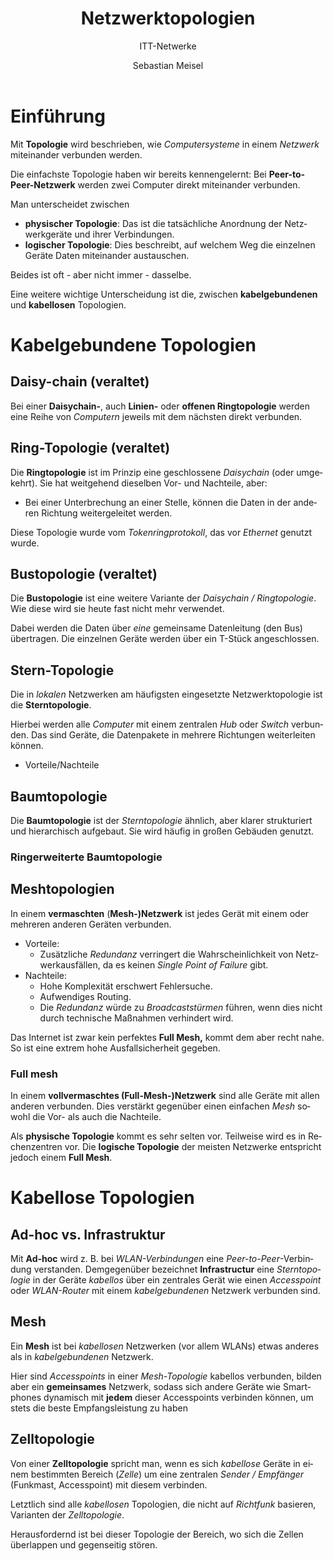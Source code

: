 :LaTeX_PROPERTIES:
#+LANGUAGE:              de
#+OPTIONS:     		 d:nil todo:nil pri:nil tags:nil
#+OPTIONS:	         H:4
#+LaTeX_CLASS: 	         orgstandard
#+LaTeX_CMD:             xelatex
:END:
:REVEAL_PROPERTIES:
#+REVEAL_ROOT: https://cdn.jsdelivr.net/npm/reveal.js
#+REVEAL_REVEAL_JS_VERSION: 4
#+REVEAL_THEME: league
#+REVEAL_EXTRA_CSS: ./mystyle.css
#+REVEAL_HLEVEL: 1
#+OPTIONS: timestamp:nil toc:nil num:nil
:END:

#+TITLE: Netzwerktopologien
#+SUBTITLE: ITT-Netwerke
#+AUTHOR: Sebastian Meisel

* Einführung
Mit *Topologie* wird beschrieben, wie /Computersysteme/ in einem
/Netzwerk/ miteinander verbunden werden.

#+CAPTION: Peer-to-Peer-Netzwerk
#+ATTR_HTML: :width 30%
#+ATTR_LATEX: :width .65\linewidth
#+ATTR_ORG: :width 700
[[file:Bilder/Peer-to-Peer-Netzwerk.png]]


Die einfachste Topologie haben wir bereits kennengelernt:
Bei *Peer-to-Peer-Netzwerk* werden zwei Computer direkt
miteinander verbunden.

#+BEGIN_NOTES
Man unterscheidet zwischen
 - *physischer Topologie*: Das ist die tatsächliche Anordnung
   der Netzwerkgeräte und ihrer Verbindungen.
 - *logischer Topologie*: Dies beschreibt, auf welchem Weg die
   einzelnen Geräte Daten miteinander austauschen. 
Beides ist oft - aber nicht immer - dasselbe.

Eine weitere wichtige Unterscheidung ist die, zwischen
*kabelgebundenen* und *kabellosen* Topologien.
#+END_NOTES


* Kabelgebundene Topologien
** Daisy-chain (veraltet)

 #+CAPTION: Daisy-chain-topologie
 #+ATTR_HTML: :width 75%
 #+ATTR_LATEX: :width .65\linewidth
 #+ATTR_ORG: :width 700
 [[file:Bilder/Daisychain.png]]

 #+BEGIN_NOTES
  Bei einer *Daisychain-*, auch *Linien-* oder *offenen Ringtopologie* werden eine Reihe von
  /Computern/  jeweils mit dem nächsten direkt verbunden.

  * Vorteile: 
    - einfach (billig) einzurichten.
  * Nachteile:
    - Single point of failure: Wenn ein Gerät oder eine Verbindung ausfällt, ist das Ganze
      Netzwerk unterbrochen.
    - Alle transportierten Daten werden von jedem Computer verarbeitet:
      - Erhöht Latenz.
      - Unsicher.
    - Jedes Gerät braucht zwei /Netzwerkschnittstellen/. 
 
 #+END_NOTES

** Ring-Topologie (veraltet)

 #+CAPTION: Ring Topologie
 #+ATTR_HTML: :width 50%
 #+ATTR_LATEX: :width .65\linewidth
 #+ATTR_ORG: :width 700
 [[file:Bilder/Ring_Topologie.png]]

 #+BEGIN_NOTES
  Die *Ringtopologie* ist im Prinzip eine geschlossene /Daisychain/ (oder umgekehrt).
  Sie hat weitgehend dieselben Vor- und Nachteile, aber:
  - Bei einer Unterbrechung an einer Stelle, können die Daten in der anderen Richtung
    weitergeleitet werden. 

  Diese Topologie wurde vom /Tokenringprotokoll/, das vor /Ethernet/ genutzt wurde.

 #+END_NOTES

** Bustopologie (veraltet)

 #+CAPTION: Bustopologie
 #+ATTR_HTML: :width 50%
 #+ATTR_LATEX: :width .65\linewidth
 #+ATTR_ORG: :width 700
 [[file:Bilder/Bustopologie.png]]

 #+BEGIN_NOTES
  #+CAPTION:
  #+ATTR_HTML: :width 50%
  #+ATTR_LATEX: :width .65\linewidth
  #+ATTR_ORG: :width 700
 

  Die *Bustopologie* ist eine weitere Variante der /Daisychain / Ringtopologie/. Wie diese wird sie heute fast
  nicht mehr verwendet.
  
  Dabei werden die Daten über /eine/ gemeinsame Datenleitung (den Bus) übertragen. Die einzelnen
  Geräte werden über ein T-Stück angeschlossen. 

  * Vorteile (neben denen der /Daisychain/) 
    - Nur eine Netzwerkschnittstelle am Endgerät notwendig.
  * Nachteile
    - Die Geräte können den Bus nur abwechselnd nutzen.
    - Die Enden des Bus müssen Abschlusswiderständen versehen werden, um Reflexionen zu verhindern.

 #+END_NOTES

** Stern-Topologie

 #+CAPTION: Stern-Topologie
 #+ATTR_HTML: :width 50%
 #+ATTR_LATEX: :width .65\linewidth
 #+ATTR_ORG: :width 700
 [[file:Bilder/Sterntopologie.png]]

 #+BEGIN_NOTES
  Die in /lokalen/ Netzwerken am häufigsten eingesetzte Netzwerktopologie ist die
  *Sterntopologie*.

  Hierbei werden alle /Computer/ mit einem zentralen /Hub/ oder /Switch/ verbunden. Das sind
  Geräte, die Datenpakete in mehrere Richtungen weiterleiten können.

 - Vorteile/Nachteile
     
  * Vorteile:
    - Einfach (erleichtert die Fehlersuche).
    - Leicht erweiterbar.
    - Der Ausfall eines /Endgeräts/ oder Verbindung wirkt sich nur an einer Stelle aus.
    - Geringe Latenz.
  * Nachteile:
    -Mit dem /Hub // /Switch/ gibt es auch hier einen Single Point of Failure. 
 #+END_NOTES

** Baumtopologie

 #+CAPTION: Baumtopologie
 #+ATTR_HTML: :width 75%
 #+ATTR_LATEX: :width .65\linewidth
 #+ATTR_ORG: :width 700
 [[file:Bilder/Treetopologie.png]]

 #+BEGIN_NOTES
  Die *Baumtopologie* ist der /Sterntopologie/ ähnlich, aber klarer strukturiert und
  hierarchisch aufgebaut.
  Sie wird häufig in großen Gebäuden genutzt.

  * Vorteile (über die der /Sterntopologie/ hinaus)
    - Durch die Nutzung von Switches werden die Netzwerksignale immer wieder verstärkt und
      große Distanzen können überwunden werden.
    - Einfaches Routing.
  * Nachteile (über die der /Sterntopologie/ hinaus)
    - der gesamte Datenverkehr wird über die Wurzel geleitet: 
      * Hohe Last.
      * Teilweise lange Übertragungswege (hohe Latenz). 
 #+END_NOTES

*** Ringerweiterte Baumtopologie
  #+CAPTION: Ringerweiterte Treetopologie
  #+ATTR_HTML: :width 50%
  #+ATTR_LATEX: :width .65\linewidth
  #+ATTR_ORG: :width 700
  [[file:Bilder/RingerweiterteTreetopologie.png]]

  #+BEGIN_NOTES
   * Dies ist /eine/ Lösung, um:
     - die Wurzel eines Baumes zu entlasten.
     - die Übertragungswege zu verkürzen.
     - Durch /Redundanz/ Netzwerkausfälle zu vermeiden.   
   * Nachteile:
     - Erhöhte Komplexität erschwert die Fehlersuche.
     - Die /Redundanz/ würde zu /Broadcaststürmen/ führen, wenn dies nicht durch technische
       Maßnahmen verhindert wird. 
  #+END_NOTES



** Meshtopologien
#+CAPTION: Teilmesh-Topologie
#+ATTR_HTML: :width 35%
#+ATTR_LATEX: :width .65\linewidth
#+ATTR_ORG: :width 700
[[file:Bilder/Teilmesh.png]]

#+BEGIN_NOTES

In einem *vermaschten* (*Mesh-)Netzwerk* ist jedes Gerät mit einem oder mehreren anderen
Geräten verbunden. 

 * Vorteile:
   - Zusätzliche /Redundanz/ verringert die Wahrscheinlichkeit von Netzwerkausfällen, da es
     keinen /Single Point of Failure/ gibt.
 * Nachteile:
   - Hohe Komplexität erschwert Fehlersuche.
   - Aufwendiges Routing.
   - Die /Redundanz/ würde zu /Broadcaststürmen/ führen, wenn dies nicht durch technische
     Maßnahmen verhindert wird.

 Das Internet ist zwar kein perfektes *Full Mesh,* kommt dem aber recht nahe. So ist eine
 extrem hohe Ausfallsicherheit gegeben. 
#+END_NOTES


*** Full mesh
#+CAPTION: Full mesh
#+ATTR_HTML: :width 40%
#+ATTR_LATEX: :width .45\linewidth
#+ATTR_ORG: :width 700
[[file:Bilder/Vollmesh.png]]

#+BEGIN_NOTES
 In einem *vollvermaschtes (Full-Mesh-)Netzwerk* sind alle Geräte mit allen anderen
 verbunden. Dies verstärkt gegenüber einen einfachen /Mesh/ sowohl die Vor- als auch die
 Nachteile. 

 Als *physische Topologie* kommt es sehr selten vor. Teilweise wird es in Rechenzentren vor.
 Die *logische Topologie* der meisten Netzwerke entspricht jedoch einem *Full Mesh*.
#+END_NOTES

* Kabellose Topologien
** Ad-hoc vs. Infrastruktur

# #+CAPTION: Infrastructur-WLAN
#+ATTR_HTML: :width 40% :align left
#+ATTR_LATEX: :width .65\linewidth
#+ATTR_ORG: :width 700
[[file:Bilder/Infrastructure_WLAN.png]]

# #+CAPTION: Ad-hoc-WLAN
#+ATTR_HTML: :width 40% :align right
#+ATTR_LATEX: :width .65\linewidth
#+ATTR_ORG: :width 700
[[file:Bilder/WLAN_Ad_hoc.png]]




#+BEGIN_NOTES
 Mit *Ad-hoc* wird z. B. bei /WLAN-Verbindungen/ eine /Peer-to-Peer/-Verbindung verstanden.
 Demgegenüber bezeichnet *Infrastructur* eine /Sterntopologie/ in der Geräte /kabellos/ über ein
 zentrales Gerät wie einen /Accesspoint/ oder /WLAN-Router/ mit einem /kabelgebundenen/ Netzwerk
 verbunden sind.
#+END_NOTES

** Mesh

 Ein *Mesh* ist bei /kabellosen/ Netzwerken (vor allem WLANs) etwas anderes als in
 /kabelgebundenen/ Netzwerk.

 Hier sind /Accesspoints/ in einer /Mesh-Topologie/ kabellos verbunden, bilden aber ein
 *gemeinsames* Netzwerk, sodass sich andere Geräte wie Smartphones dynamisch mit *jedem* dieser
 Accesspoints verbinden können, um stets die beste Empfangsleistung zu haben  

** Zelltopologie
#+CAPTION: Zelltopologie
#+ATTR_HTML: :width 50%
#+ATTR_LATEX: :width .65\linewidth
#+ATTR_ORG: :width 700
[[file:Bilder/Zelltopologie.png]]

#+BEGIN_NOTES
 Von einer *Zelltopologie* spricht man, wenn es sich /kabellose/ Geräte in einem bestimmten
 Bereich (/Zelle/) um eine zentralen /Sender / Empfänger/ (Funkmast, Accesspoint) mit diesem
 verbinden.

 Letztlich sind alle /kabellosen/ Topologien, die nicht auf /Richtfunk/ basieren, Varianten
 der /Zelltopologie/. 

 Herausfordernd ist bei dieser Topologie der Bereich, wo sich die Zellen überlappen und
 gegenseitig stören.
#+END_NOTES
  
